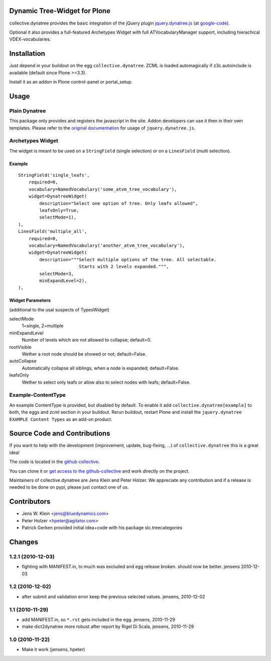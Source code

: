 Dynamic Tree-Widget for Plone
=============================

collective.dynatree provides the basic integration of the jQuery plugin
`jquery.dynatree.js <http://wwwendt.de/tech/dynatree/index.html>`_ (at 
`google-code <http://code.google.com/p/dynatree/>`_).

Optional it also provides a full-featured Archetypes Widget with full 
ATVocabularyManager support, including hierachical VDEX-vocabularies.

.. image:: http://bluedynamics.com/collective.dynatree.png

Installation
============

Just depend in your buildout on the egg ``collective.dynatree``. ZCML is loaded 
automagically if z3c.autoinclude is available (default since Plone >=3.3).

Install it as an addon in Plone control-panel or portal_setup.

Usage
=====

--------------
Plain Dynatree
--------------

This package only provides and registers the javascript in the site. Addon 
developers can use it then in their own templates. Please refer to the 
`original documentation <http://wwwendt.de/tech/dynatree/doc/dynatree-doc.html>`_ 
for usage of ``jquery.dynatree.js``.  

-----------------
Archetypes Widget
-----------------

The widget is meant to be used on a ``StringField`` (single selection) or on a 
``LinesField`` (multi selection).

Example
-------
::

    StringField('single_leafs',
        required=0,
        vocabulary=NamedVocabulary('some_atvm_tree_vocabulary'),
        widget=DynatreeWidget(
            description="Select one option of tree. Only leafs allowed",
            leafsOnly=True,
            selectMode=1),
    ),
    LinesField('multiple_all',
        required=0,
        vocabulary=NamedVocabulary('another_atvm_tree_vocabulary'),
        widget=DynatreeWidget(
            description="""Select multiple options of the tree. All selectable.
                           Starts with 2 levels expanded.""",
            selectMode=3,
            minExpandLevel=2),
    ),
    
Widget Parameters 
-----------------
(additional to the usal suspects of TypesWidget)

selectMode
    1=single, 2=multiple
    
minExpandLevel
    Number of levels which are not allowed to collapse; default=0.

rootVisible
    Wether a root node should be showed or not; default=False.

autoCollapse
    Automatically collapse all siblings, when a node is expanded; 
    default=False.

leafsOnly
    Wether to select only leafs or allow also to select nodes with leafs; 
    default=False.             
              
-------------------
Example-ContentType
-------------------

An example ContentType is provided, but disabled by default. To enable it add
``collective.dynatree[example]`` to both, the eggs and zcml section in your 
buildout. Rerun buildout, restart Plone and install the 
``jquery.dynatree EXAMPLE Content Types`` as an add-on product.  

Source Code and Contributions
=============================

If you want to help with the development (improvement, update, bug-fixing, ...)
of ``collective.dynatree`` this is a great idea! 

The code is located in the 
`github collective <https://github.com/collective/collective.dynatree>`_.

You can clone it or `get access to the github-collective 
<http://collective.github.com/>`_ and work directly on the project. 

Maintainers of collective.dynatree are Jens Klein and Peter Holzer. We 
appreciate any contribution and if a release is needed to be done on pypi, 
please just contact one of us.

Contributors
============

- Jens W. Klein <jens@bluedynamics.com>

- Peter Holzer <hpeter@agitator.com>

- Patrick Gerken provided initial idea+code with his package slc.treecategories

Changes
=======

------------------
1.2.1 (2010-12-03)
------------------

- fighting with MANIFEST.in, to much was excluded and egg release broken.
  should now be better. jensens 2010-12-03

----------------
1.2 (2010-12-02)
----------------

- after submit and validation error keep the previous selected values.
  jensens, 2010-12-02

----------------
1.1 (2010-11-29)
----------------

- add MANIFEST.in, so ``*.rst`` gets included in the egg.
  jensens, 2010-11-29

- make dict2dynatree more robust after report by Rigel Di Scala, 
  jensens, 2010-11-29

----------------
1.0 (2010-11-22)
----------------

- Make it work (jensens, hpeter)
